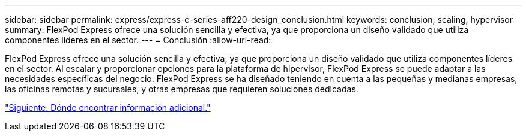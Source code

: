 ---
sidebar: sidebar 
permalink: express/express-c-series-aff220-design_conclusion.html 
keywords: conclusion, scaling, hypervisor 
summary: FlexPod Express ofrece una solución sencilla y efectiva, ya que proporciona un diseño validado que utiliza componentes líderes en el sector. 
---
= Conclusión
:allow-uri-read: 


FlexPod Express ofrece una solución sencilla y efectiva, ya que proporciona un diseño validado que utiliza componentes líderes en el sector. Al escalar y proporcionar opciones para la plataforma de hipervisor, FlexPod Express se puede adaptar a las necesidades específicas del negocio. FlexPod Express se ha diseñado teniendo en cuenta a las pequeñas y medianas empresas, las oficinas remotas y sucursales, y otras empresas que requieren soluciones dedicadas.

link:express-c-series-aff220-design_where_to_find_additional_information.html["Siguiente: Dónde encontrar información adicional."]
